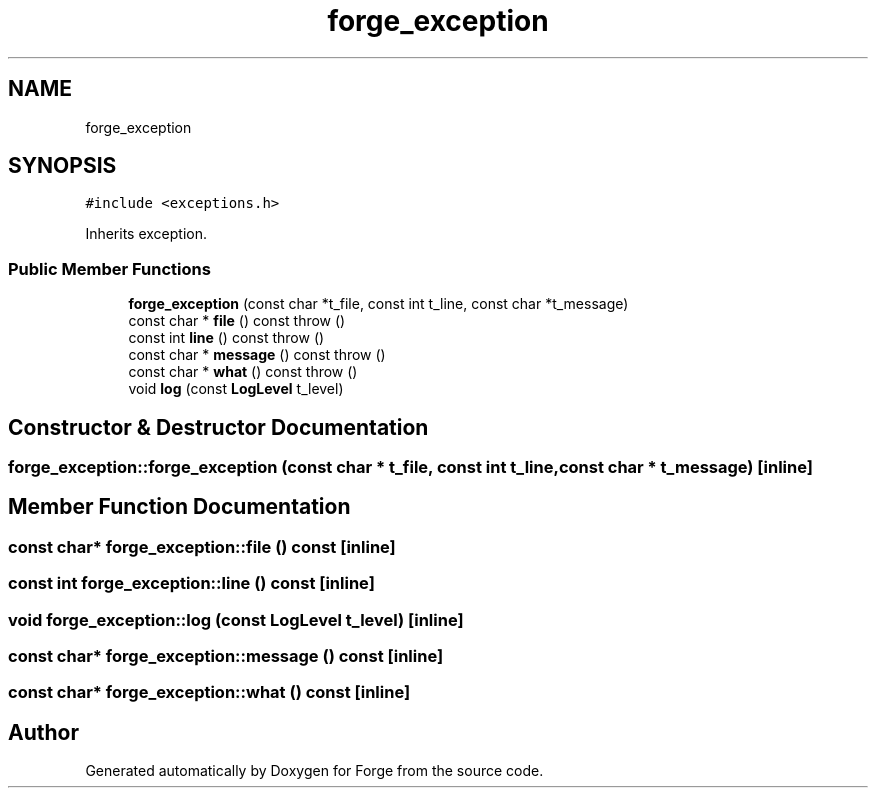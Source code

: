 .TH "forge_exception" 3 "Sat Apr 4 2020" "Version 0.1.0" "Forge" \" -*- nroff -*-
.ad l
.nh
.SH NAME
forge_exception
.SH SYNOPSIS
.br
.PP
.PP
\fC#include <exceptions\&.h>\fP
.PP
Inherits exception\&.
.SS "Public Member Functions"

.in +1c
.ti -1c
.RI "\fBforge_exception\fP (const char *t_file, const int t_line, const char *t_message)"
.br
.ti -1c
.RI "const char * \fBfile\fP () const  throw ()"
.br
.ti -1c
.RI "const int \fBline\fP () const  throw ()"
.br
.ti -1c
.RI "const char * \fBmessage\fP () const  throw ()"
.br
.ti -1c
.RI "const char * \fBwhat\fP () const  throw ()"
.br
.ti -1c
.RI "void \fBlog\fP (const \fBLogLevel\fP t_level)"
.br
.in -1c
.SH "Constructor & Destructor Documentation"
.PP 
.SS "forge_exception::forge_exception (const char * t_file, const int t_line, const char * t_message)\fC [inline]\fP"

.SH "Member Function Documentation"
.PP 
.SS "const char* forge_exception::file () const\fC [inline]\fP"

.SS "const int forge_exception::line () const\fC [inline]\fP"

.SS "void forge_exception::log (const \fBLogLevel\fP t_level)\fC [inline]\fP"

.SS "const char* forge_exception::message () const\fC [inline]\fP"

.SS "const char* forge_exception::what () const\fC [inline]\fP"


.SH "Author"
.PP 
Generated automatically by Doxygen for Forge from the source code\&.
